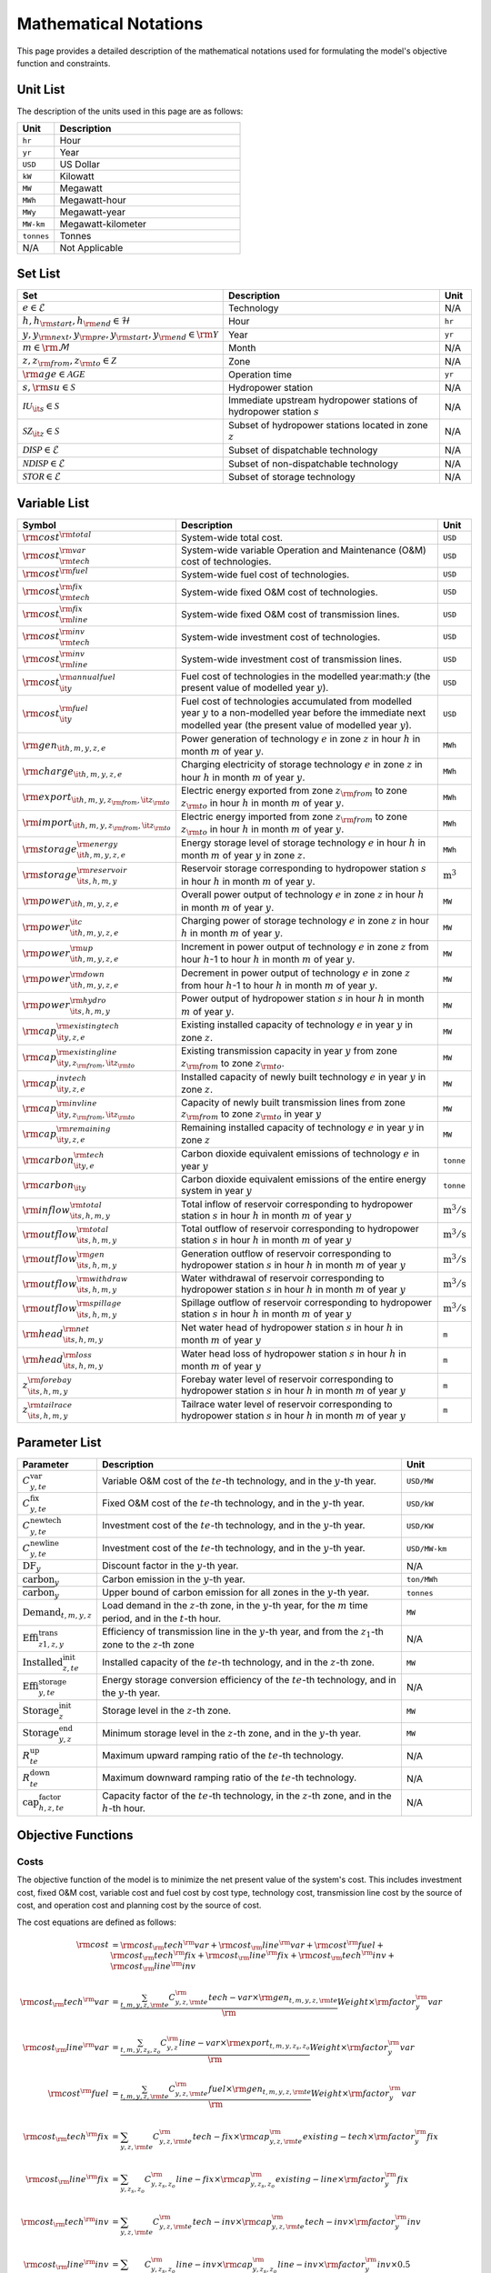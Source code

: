 Mathematical Notations
======================

This page provides a detailed description of the mathematical notations used for formulating the model's objective function and constraints.

Unit List
---------

The description of the units used in this page are as follows:

.. list-table::
   :widths: 10 50
   :header-rows: 1
   :align: left

   * - Unit
     - Description

   * - ``hr``
     - Hour

   * - ``yr``
     - Year

   * - ``USD``
     - US Dollar

   * - ``kW``
     - Kilowatt

   * - ``MW``
     - Megawatt

   * - ``MWh``
     - Megawatt-hour

   * - ``MWy``
     - Megawatt-year

   * - ``MW-km``
     - Megawatt-kilometer

   * - ``tonnes``
     - Tonnes

   * - N/A
     - Not Applicable

Set List
--------

.. list-table::
   :widths: 10 50 5
   :header-rows: 1
   :align: left

   * - Set
     - Description
     - Unit

   * - :math:`e \in \mathcal{E}`
     - Technology
     - N/A

   * - :math:`h, h_{\rm{start}}, h_{\rm{end}} \in \mathcal{H}`
     - Hour
     - ``hr``

   * - :math:`y, y_{\rm{next}}, y_{\rm{pre}}, y_{\rm{start}}, y_{\rm{end}} \in \rm \mathcal{Y}`
     - Year
     - ``yr``

   * - :math:`m \in \rm \mathcal{M}`
     - Month
     - N/A

   * - :math:`z, z_{\rm{from}}, z_{\rm{to}} \in \mathcal{Z}`
     - Zone
     - N/A

   * - :math:`{\rm{age}} \in \mathcal{AGE}`
     - Operation time
     - ``yr``

   * - :math:`s, {\rm{su}} \in \mathcal{S}`
     - Hydropower station
     - N/A

   * - :math:`\mathcal{IU}_{\it{s}} \in \mathcal{S}`
     - Immediate upstream hydropower stations of hydropower station :math:`s`
     - N/A

   * - :math:`\mathcal{SZ}_{\it{z}} \in \mathcal{S}`
     - Subset of hydropower stations located in zone :math:`z`
     - N/A

   * - :math:`\mathcal{DISP} \in \mathcal{E}`
     - Subset of dispatchable technology
     - N/A

   * - :math:`\mathcal{NDISP} \in \mathcal{E}`
     - Subset of non-dispatchable technology
     - N/A

   * - :math:`\mathcal{STOR} \in \mathcal{E}`
     - Subset of storage technology
     - N/A

Variable List
-------------

.. list-table::
   :widths: 10 80 5
   :header-rows: 1
   :align: left
  
   * - Symbol
     - Description
     - Unit

   * - :math:`\rm{cost}^{\rm{total}}`
     - System-wide total cost.
     - ``USD``

   * - :math:`\rm{cost}^{\rm{var}}_{\rm{tech}}`
     - System-wide variable Operation and Maintenance (O&M) cost of technologies.
     - ``USD``

   * - :math:`\rm{cost}^{\rm{fuel}}`
     - System-wide fuel cost of technologies.
     - ``USD``

   * - :math:`\rm{cost}^{\rm{fix}}_{\rm{tech}}`
     - System-wide fixed O&M cost of technologies.
     - ``USD``

   * - :math:`\rm{cost}^{\rm{fix}}_{\rm{line}}` 
     - System-wide fixed O&M cost of transmission lines.
     - ``USD``

   * - :math:`\rm{cost}^{\rm{inv}}_{\rm{tech}}`
     - System-wide investment cost of technologies.
     - ``USD``

   * - :math:`\rm{cost}^{\rm{inv}}_{\rm{line}}`
     - System-wide investment cost of transmission lines.
     - ``USD``

   * - :math:`\rm{cost}^{\rm{annualfuel}}_{\it{y}}`
     - Fuel cost of technologies in the modelled year:math:`y` (the present value of modelled year :math:`y`).
     - ``USD``

   * - :math:`\rm{cost}^{\rm{fuel}}_{\it{y}}`
     - Fuel cost of technologies accumulated from modelled year :math:`y` to a non-modelled year before the immediate next modelled year (the present value of modelled year :math:`y`).
     - ``USD``

   * - :math:`\rm{gen}_{\it{h,m,y,z,e}}`
     - Power generation of technology :math:`e` in zone :math:`z` in hour :math:`h` in month :math:`m` of year :math:`y`.
     - ``MWh``

   * - :math:`\rm{charge}_{\it{h,m,y,z,e}}`
     - Charging electricity of storage technology :math:`e` in zone :math:`z` in hour :math:`h` in month :math:`m` of year :math:`y`.
     - ``MWh``

   * - :math:`\rm{export}_{{\it{h,m,y,z}}_{\rm{from}},{\it{z}}_{\rm{to}}}`
     - Electric energy exported from zone :math:`z_{\rm{from}}` to zone :math:`z_{\rm{to}}` in hour :math:`h` in month :math:`m` of year :math:`y`.
     - ``MWh``

   * - :math:`\rm{import}_{{\it{h,m,y,z}}_{\rm{from}},{\it{z}}_{\rm{to}}}`
     - Electric energy imported from zone :math:`z_{\rm{from}}` to zone :math:`z_{\rm{to}}`  in hour :math:`h` in month :math:`m` of year :math:`y`.
     - ``MWh``

   * - :math:`\rm{storage}_{\it{h,m,y,z,e}}^{\rm{energy}}`
     - Energy storage level of storage technology :math:`e` in hour :math:`h` in month :math:`m` of year :math:`y` in zone :math:`z`.
     - ``MWh``

   * - :math:`\rm{storage}_{\it{s,h,m,y}}^{\rm{reservoir}}` 
     - Reservoir storage corresponding to hydropower station :math:`s` in hour :math:`h` in month :math:`m` of year :math:`y`.
     - :math:`\text{m}^\text{3}`

   * - :math:`\rm{power}_{\it{h,m,y,z,e}}` 
     - Overall power output of technology :math:`e` in zone :math:`z` in hour :math:`h` in month :math:`m` of year :math:`y`.
     - ``MW``

   * - :math:`\rm{power}_{\it{h,m,y,z,e}}^{\it{c}}` 
     - Charging power of storage technology :math:`e` in zone :math:`z` in hour :math:`h` in month :math:`m` of year :math:`y`.
     - ``MW``

   * - :math:`\rm{power}_{\it{h,m,y,z,e}}^{\rm{up}}`
     - Increment in power output of technology :math:`e` in zone :math:`z` from hour :math:`h`-1 to hour :math:`h` in month :math:`m` of year :math:`y`.
     - ``MW``

   * - :math:`\rm{power}_{\it{h,m,y,z,e}}^{\rm{down}}`
     - Decrement in power output of technology :math:`e` in zone :math:`z` from hour :math:`h`-1 to hour :math:`h` in month :math:`m` of year :math:`y`.
     - ``MW``

   * - :math:`\rm{power}_{\it{s,h,m,y}}^{\rm{hydro}}`
     - Power output of hydropower station :math:`s` in hour :math:`h` in month :math:`m` of year :math:`y`.
     - ``MW``

   * - :math:`\rm{cap}_{\it{y,z,e}}^{\rm{existingtech}}`
     - Existing installed capacity of technology :math:`e` in year :math:`y` in zone :math:`z`.
     - ``MW``

   * - :math:`\rm{cap}_{{\it{y,z}}_{\rm{from}},{\it{z}}_{\rm{to}}}^{\rm{existingline}}` 
     - Existing transmission capacity in year :math:`y` from zone :math:`z_{\rm{from}}` to zone :math:`z_{\rm{to}}`.
     - ``MW``

   * - :math:`\rm{cap}_{\it{y,z,e}}^{invtech}`
     - Installed capacity of newly built technology :math:`e` in year :math:`y` in zone :math:`z`.
     - ``MW``
   * - :math:`\rm{cap}_{{\it{y,z}}_{\rm{from}},{\it{z}}_{\rm{to}}}^{\rm{invline}}` 
     - Capacity of newly built transmission lines from zone :math:`z_{\rm{from}}` to zone :math:`z_{\rm{to}}` in year :math:`y`
     - ``MW``
  
   * - :math:`\rm{cap}_{\it{y,z,e}}^{\rm{remaining}}`
     - Remaining installed capacity of technology :math:`e` in year :math:`y` in zone :math:`z`
     - ``MW``

   * - :math:`\rm{carbon}_{\it{y,e}}^{\rm{tech}}`
     - Carbon dioxide equivalent emissions of technology :math:`e` in year :math:`y`
     - ``tonne``
   
   * - :math:`\rm{carbon}_{\it y}`
     - Carbon dioxide equivalent emissions of the entire energy system in year :math:`y`
     - ``tonne``

   * - :math:`\rm{inflow}_{\it{s,h,m,y}}^{\rm{total}}`
     - Total inflow of reservoir corresponding to hydropower station :math:`s` in hour :math:`h` in month :math:`m` of year :math:`y`
     - :math:`\text{m}^\text{3}/\text{s}` 
 
   * - :math:`\rm{outflow}_{\it{s,h,m,y}}^{\rm{total}}`
     - Total outflow of reservoir corresponding to hydropower station :math:`s` in hour :math:`h` in month :math:`m` of year :math:`y`
     - :math:`\text{m}^\text{3}/\text{s}`   

   * - :math:`\rm{outflow}_{\it{s,h,m,y}}^{\rm{gen}}`
     - Generation outflow of reservoir corresponding to hydropower station :math:`s` in hour :math:`h` in month :math:`m` of year :math:`y`
     - :math:`\text{m}^\text{3}/\text{s}` 

   * - :math:`\rm{outflow}_{\it{s,h,m,y}}^{\rm{withdraw}}`
     - Water withdrawal of reservoir corresponding to hydropower station :math:`s` in hour :math:`h` in month :math:`m` of year :math:`y`
     - :math:`\text{m}^\text{3}/\text{s}`

   * - :math:`\rm{outflow}_{\it{s,h,m,y}}^{\rm{spillage}}`
     - Spillage outflow of reservoir corresponding to hydropower station :math:`s` in hour :math:`h` in month :math:`m` of year :math:`y`
     - :math:`\text{m}^\text{3}/\text{s}`

   * - :math:`\rm{head}_{\it{s,h,m,y}}^{\rm{net}}`
     - Net water head of hydropower station :math:`s` in hour :math:`h` in month :math:`m` of year :math:`y`
     - ``m`` 

   * - :math:`\rm{head}_{\it{s,h,m,y}}^{\rm{loss}}`
     - Water head loss of hydropower station :math:`s` in hour :math:`h` in month :math:`m` of year :math:`y` 
     - ``m`` 

   * - :math:`z_{\it{s,h,m,y}}^{\rm{forebay}}`
     - Forebay water level of reservoir corresponding to hydropower station :math:`s` in hour :math:`h` in month :math:`m` of year :math:`y`
     - ``m`` 

   * - :math:`z_{\it{s,h,m,y}}^{\rm{tailrace}}`
     - Tailrace water level of reservoir corresponding to hydropower station :math:`s` in hour :math:`h` in month :math:`m` of year :math:`y`
     - ``m`` 

Parameter List
--------------

.. list-table::
   :widths: 10 74 16
   :header-rows: 1
   :align: left
   
   * - Parameter
     - Description
     - Unit

   * - :math:`C^\text{var}_{y,te}`
     - Variable O&M cost of the :math:`te`-th technology, and in the :math:`y`-th year.
     - ``USD/MW``

   * - :math:`C^\text{fix}_{y,te}`
     - Fixed O&M cost of the :math:`te`-th technology, and in the :math:`y`-th year.
     - ``USD/kW``

   * - :math:`C^\text{newtech}_{y,te}`
     - Investment cost of the :math:`te`-th technology, and in the :math:`y`-th year.
     - ``USD/KW``

   * - :math:`C^\text{newline}_{y,te}`
     - Investment cost of the :math:`te`-th technology, and in the :math:`y`-th year.
     - ``USD/MW-km``

   * - :math:`\text{DF}_{y}`
     - Discount factor in the :math:`y`-th year.
     - N/A

   * - :math:`\text{carbon}_{y}`
     - Carbon emission in the :math:`y`-th year.
     - ``ton/MWh``

   * - :math:`\overline{\text{carbon}}_y`
     - Upper bound of carbon emission for all zones in the :math:`y`-th year.
     - ``tonnes``

   * - :math:`\text{Demand}_{t,m,y,z}`
     - Load demand in the :math:`z`-th zone, in the :math:`y`-th year, for the :math:`m` time period, and in the :math:`t`-th hour.
     - ``MW``

   * - :math:`\text{Effi}^\text{trans}_{z1,z,y}`
     - Efficiency of transmission line in the :math:`y`-th year, and from the :math:`z_1`-th zone to the :math:`z`-th zone
     - N/A

   * - :math:`\text{Installed}^\text{init}_{z,te}`
     - Installed capacity of the :math:`te`-th technology, and in the :math:`z`-th zone.
     - ``MW``

   * - :math:`\text{Effi}^\text{storage}_{y,te}`
     - Energy storage conversion efficiency of the :math:`te`-th technology, and in the :math:`y`-th year.
     - N/A

   * - :math:`\text{Storage}^\text{init}_{z}`
     - Storage level in the :math:`z`-th zone.
     - ``MW``

   * - :math:`\text{Storage}^\text{end}_{y, z}`
     - Minimum storage level in the :math:`z`-th zone, and in the :math:`y`-th year.
     - ``MW``

   * - :math:`R^\text{up}_{te}`
     - Maximum upward ramping ratio of the :math:`te`-th technology.
     - N/A

   * - :math:`R^\text{down}_{te}`
     - Maximum downward ramping ratio of the :math:`te`-th technology.
     - N/A

   * - :math:`\text{cap}^\text{factor}_{h,z,te}`
     - Capacity factor of the :math:`te`-th technology, in the :math:`z`-th zone, and in the :math:`h`-th hour.
     - N/A

Objective Functions
-------------------

Costs
+++++

The objective function of the model is to minimize the net present value of the system's cost. This includes investment cost, fixed O&M cost, variable cost and fuel cost by cost type, technology cost, transmission line cost by the source of cost, and operation cost and planning cost by the source of cost.

The cost equations are defined as follows:

.. math::
  \rm{cost} &= \rm{cost}_\rm{tech}^\rm{var} + \rm{cost}_\rm{line}^\rm{var} + \rm{cost}^\rm{fuel} + \rm{cost}_\rm{tech}^\rm{fix} + \rm{cost}_\rm{line}^\rm{fix} + \rm{cost}_\rm{tech}^\rm{inv} + \rm{cost}_\rm{line}^\rm{inv} \\
  \\
  \rm{cost}_\rm{tech}^\rm{var} &= \frac{\sum_{t,m,y,z,\rm{te}}C_{y,z,\rm{te}}^\rm{tech-var}\times \rm{gen}_{t,m,y,z,\rm{te}}}\rm{Weight} \times \rm{factor}_{y}^\rm{var} \\
  \\
  \rm{cost}_\rm{line}^\rm{var} &= \frac{\sum_{t,m,y,z_s,z_o}C_{y,z}^\rm{line-var}\times \rm{export}_{t,m,y,z_s,z_o}}\rm{Weight} \times \rm{factor}_{y}^\rm{var} \\
  \\
  \rm{cost}^\rm{fuel} & = \frac{\sum_{t,m,y,z,\rm{te}}C_{y,z,\rm{te}}^\rm{fuel}\times \rm{gen}_{t,m,y,z,\rm{te}}}\rm{Weight} \times \rm{factor}_{y}^\rm{var} \\
  \\
  \rm{cost}_\rm{tech}^\rm{fix} &= \sum_{y,z,\rm{te}}C_{y,z,\rm{te}}^\rm{tech-fix}\times \rm{cap}_{y,z,\rm{te}}^\rm{existing-tech}\times \rm{factor}_{y}^\rm{fix} \\
  \\
  \rm{cost}_\rm{line}^\rm{fix} &= \sum_{y,z_s,z_o}C_{y,z_s,z_o}^\rm{line-fix}\times \rm{cap}_{y,z_s,z_o}^\rm{existing-line}\times \rm{factor}_{y}^\rm{fix} \\
  \\
  \rm{cost}_\rm{tech}^\rm{inv} &=  \sum_{y,z,\rm{te}}C_{y,z,\rm{te}}^\rm{tech-inv}\times \rm{cap}_{y,z,\rm{te}}^\rm{tech-inv}\times \rm{factor}_{y}^\rm{inv} \\
  \\
  \rm{cost}_\rm{line}^\rm{inv} &= \sum_{y,z_s,z_o}C_{y,z_s,z_o}^\rm{line-inv}\times \rm{cap}_{y,z_s,z_o}^\rm{line-inv}\times \rm{factor}_{y}^\rm{inv} \times 0.5 \\
  \\

The variables are defined as follows:

.. list-table::
   :widths: 10 80 5
   :header-rows: 1
   :align: left

   * - Variable
     - Description
     - Unit

   * - :math:`\text{cost}`
     - Total cost.
     - ``USD``

   * - :math:`\text{cost}_\text{tech}^\text{var}` 
     - Variable cost of technologies.
     - ``USD``

   * - :math:`\text{cost}_\text{line}^\text{var}`
     - Variable cost of transmission lines.
     - ``USD``

   * - :math:`\text{cost}^\text{fuel}`
     - Fuel cost of technologies.
     - ``USD``

   * - :math:`\text{cost}_\text{tech}^\text{fix}`
     - Fixed cost of technologies.
     - ``USD``

   * - :math:`\text{cost}_\text{line}^\text{fix}`
     - Fixed cost of transmission lines.
     - ``USD``

   * - :math:`\text{cost}_{tech}^{inv}` 
     - Investment cost of technologies.
     - ``USD``

   * - :math:`\text{cost}_\text{line}^\text{inv}`
     - Investment cost of transmission lines.
     - ``USD``

   * - :math:`\text{gen}_{t,m,y,z,te}` 
     - Generation electricity of the :math:`te`-th technology, in the :math:`z`-th zone, in the :math:`y`-th year, for the :math:`m` time period, and in the :math:`t`-th hour.
     - ``MWh``

   * - :math:`\text{export}_{t,m,y,z_s,z_o}`
     - Transmission electricity from the :math:`z_s`-th zone to the :math:`z_o`-th zone, in the :math:`y`-th year, for the :math:`m` time period, and in the :math:`t`-th hour.
     - ``MWh``

   * - :math:`\text{cap}^\text{existing-tech}_{y,z,te}`
     - Existing installed capacity of the :math:`te`-th technology, in the :math:`z`-th zone, and in the :math:`y`-th year.
     - ``MW``

   * - :math:`\text{cap}^\text{existing-line}_{y,z_s,z_o}`
     - Existing transmission capacity from the :math:`z_s`-th zone to the :math:`z_o`-th zone, and in the :math:`y`-th year.
     - ``MW``

   * - :math:`\text{cap}^\text{tech-inv}_{y,z,te}` 
     - Newly-build installed capacity of the :math:`te`-th technology, in the :math:`z`-th zone, and in the :math:`y`-th year.
     - ``MW``

   * - :math:`\text{cap}^\text{line-inv}_{y,z_s,z_o}` 
     - Newly-build capacity of transmission line from the :math:`z_s`-th zone to the :math:`z_o`-th zone, and in the :math:`y`-th year.
     - ``MW``

   * - :math:`\text{factor}^\text{var}_{y}` 
     - Variable cost economic factor in the :math:`y`-th year.
     - N/A

   * - :math:`\text{factor}^\text{fix}_{y}`
     - Fixed cost economic factor in the :math:`y`-th year.
     - N/A

   * - :math:`\text{factor}^\text{inv}_{y}` 
     - Investment cost economic factor in the :math:`y`-th year.
     - N/A

The parameters are defined as follows:

.. list-table::
   :widths: 10 80 5
   :header-rows: 1
   :align: left
  
   * - Parameter
     - Description
     - Unit

   * - :math:`C_{y,z,te}^\text{tech-var}` 
     - Variable cost of unit capacity of the :math:`te`-th technology, in the :math:`z`-th zone, and in the :math:`y`-th year.
     - ``USD/MW``

   * - :math:`C_{y,z}^\text{line-var}`
     - Variable cost of unit capacity of transmission line in the :math:`z`-th zone, and in the :math:`y`-th year.
     - ``USD/MW``

   * - :math:`C_{y,z,te}^\text{fuel}`
     - Fuel cost of unit generation electricity of the :math:`te`-th technology, in the :math:`z`-th zone, and in the :math:`y`-th year.
     - ``USD/MWh``

   * - :math:`C_{y,z,te}^\text{tech-fix}`
     - Fixed cost of unit capacity of the :math:`te`-th technology, in the :math:`z`-th zone, and in the :math:`y`-th year.
     - ``USD/MWy``

   * - :math:`C_{y,z_s,z_o}^\text{line-fix}`
     - Fixed cost of unit capacity of transmission line from the :math:`z_s`-th zone to the :math:`z_o`-th zone, and in the :math:`y`-th year.
     - ``USD/MWy``

   * - :math:`C_{y,z,te}^\text{tech-inv}` 
     - Investment cost of unit capacity of the :math:`te`-th technology, in the :math:`z`-th zone, and in the :math:`y`-th year.
     - ``USD/MW``

   * - :math:`C_{y,z_s,z_o}^\text{line-inv}`
     - Investment cost of transmission lines from the :math:`z_s`-th zone to the :math:`z_o`-th zone, and in the :math:`y`-th year.
     - ``USD/MW``

   * - :math:`\text{Weight}`
     - Proportion of selected scheduling period in a year (8760 hours) that is :math:`\frac{H\times M}{8760}`.
     - N/A

Factors
+++++++

To account for the variable factor, fixed factor, and investment factor, we need to convert all future costs to their net present value. This means adjusting for the time value of money so that all costs are expressed in terms of today's dollars. 

We also assume that variable cost and fixed cost for non-modelled years are assumed to be equal to the cost of the last modelled year preceding them. This allows for consistent comparison across different time periods and technologies.

**Variable Factor**

.. image:: ./_static/varcost.png
  :width: 400
  :alt: Calculation of variable costs

Given the following:

* Variable cost of modeled year: :math:`B`
* Discount rate: :math:`r`
* :math:`m`-th modeled year: :math:`m = y - y_\text{min}`
* Depreciation periods: :math:`n`

The total present value can be calculated as follows:

.. math::

  \begin{align*}
  \text{total present value} &= \frac{B}{(1+r)^m} + \frac{B}{(1+r)^{m+1}} + \cdots + \frac{B}{(1+r)^{(m+k-1)}} \\
  \\
  &= B(1+r)^{(1-m)}\frac{1-(1+r)^k}{r} \\
  \\
  \end{align*}

And we can calculate the variable factor as follows:

.. math::

  \begin{align*}
  \text{factor}_{y}^{var} &= (1+r)^{1-m_y}\frac{1-(1+r)^{k_y}}{r} \\
  \\
  m_{y} &= y - y_\text{min} \\
  \\
  k_{y} &= y_\text{periods} \\
  \\
  \end{align*}

**Fixed Factor**

We can equate the fixed factor with the variable factor as follows:

.. math:: \text{factor}_{y}^\text{fix} = factor_{y}^\text{var}

**Investment Factor**

.. image:: ./_static/invcost.png
  :width: 400
  :alt: Calculation of investment costs

Given the following:

* Weighted Average Cost of Capital (WACC, or otherwise known as the interest rate): :math:`i`
* Discount rate: :math:`r`
* :math:`m`-th modeled year: :math:`m = y - y_\text{min}`
* Length of :math:`m`-th planning periods: :math:`k`

The total present value can be calculated as follows:

.. math::

  \begin{align*}
  \text{total present value} &= \frac{P}{(1+r)^m} \\
  \\
  &= \frac{\frac{A}{(1+i)} + \frac{A}{(1+i)^2} + \cdots + \frac{A}{(1+i)^n}}{(1+r)^m} \\
  \\
  &= A\frac{1-(1+i)^{-n}}{i}\times\frac{1}{(1+r)^m} \\
  \\
  \end{align*}

From the above, we can solve for the annualized cost of depreciation periods, :math:`A`, as:

.. math::

  A = P\frac{i}{1-(1+i)^{-n}} \\
  \\

The capital recovery factor is then calculated as:

.. math::

  \text{capital recovery factor} = \frac{i}{1-(1+i)^{-n}} \\
  \\

Let's focus on the time periods that fall within the modelled time horizon (indicated in black colour). We can calculate the length of time periods, :math:`k`, as follows:

.. math::
  
  k = y_{max} - y \\
  \\

Using :math:`k`, we can calculate the net present value as follows:

.. math::

  \text{net present value} =
  \begin{cases} 
  \frac{\frac{A}{(1+r)} + \frac{A}{(1+r)^2} + \cdots + \frac{A}{(1+r)^{min(n, k)}}}{(1+r)^m} & \text{if }n \le k \\
  \\
  \text{total present value} & \text{if }n > k \\
  \\
  \frac{A\frac{1-(1+r)^{-k}}{r}}{(1+r)^m} = P\frac{i}{1-(1+i)^{-n}}\times\frac{1-(1+r)^{-k}}{r(1+r)^m} & \text{otherwise} \\
  \\
  \end{cases}

And we can calculate the investment factor as follows:

.. math::

  factor_{y}^{inv} = \frac{i}{1-(1+i)^{-n}}\times\frac{1-(1+r)^{-min(n,k)}}{r(1+r)^m} \\
  \\

Constraints
-----------

Retirement
++++++++++

The model computes the retirement of each technology and transmission line with these considerations:

* The initial age of the technology and transmission line is based on its capacity ratio.
* Each planning and scheduling period is based on the existing capacity.

The existing capacity for each year, in each zone, for each technology, is as follows:

.. math::

  cap_{y, z, te}^{existing-tech} = \sum_{lifetime-age<y-y_{min})}cap_{age,z,te}^{tech-init} + \sum_{(yy\le y) \& (lifetime>y-yy)}cap_{yy,z,te}^{tech-inv} \text{, for all } y,z,te \\
  \\

The existing capacity of the transmission lines for each year, from :math:`z_s`-th zone to :math:`z_o`-th zone, is as follows:

.. math::

  cap_{y, z_s, z_o}^{existing-line} = \sum_{lifetime-age<y-y_{min})}cap_{age,z_s,z_o}^{line-init} + \sum_{(yy\le y) \& (lifetime>y-yy)}cap_{yy,z_s,z_o}^{line-inv} \text{, for all } y,z_s,z_o \\
  \\

Carbon Emission
+++++++++++++++

The model computes the carbon emissions for each year, based on the sum of carbon emissions from each zone, and from each technology.

The carbon emission for each technology, for each year, and in each zone, is as follows:

.. math::

  carbon_{y,te}^{tech} = \sum_{t,m,z}Carbon_{y,z,te}\times gen_{t,m,y,z,te} \quad \forall y,te \\
  \\


The carbon emission for each year is as follows:

.. math::

  carbon_{y} = \sum_{te}carbon_{y,te}^{tech} \forall y \\
  \\

Where, the calculated carbon emission for each year, must be lower than its upper bound, as follows:

.. math::

  carbon_{y} \le \overline{carbon}_y \forall y \\
  \\

Power Balance
+++++++++++++

The model computes the power balance for each hour, in each time period, for each year, and in each zone, as follows:

.. math::

  Demand_{t,m,y,z} = & \sum_{z_s\neq z}import_{t, m, y, z_s, z} - \sum_{z_o\neq z}export_{t, m, y, z, z_o} + \\
                     \\
                     & \sum_{te}gen_{t, m, y, z, te} - \sum_{te\in storage}charge_{t, m, y, z, te}\quad \forall t,m,y,te

Transmission Loss
+++++++++++++++++

The model computes the transmission loss for each hour, in each time period, for each year, from :math:`z_s`-th zone to :math:`z_o`-th zone, as follows:

.. math::

  export_{t, m, y, z_s, z_o} \times Effi_{z_s, z_o}^{trans} = import_{t, m, y, z_s, z_o} \quad \forall t,y,z_s\neq z_o \\
  \\

Maximum Output
++++++++++++++

The model computes the maximum output for each hour, in each time period, for each year, in each zone, and for each technology, as follows:

.. math::

  gen_{t, m, y, z, te} \leq cap_{y, z, te}^{existing-tech} \forall t,m \\
  \\

Energy Storage
++++++++++++++

The model computes the energy storage level for each hour, for each year, in each zone, and for each technology, as follows:

.. math::

  storage_{t,y,z,te}^{level} = storage_{t-1,y,z, te}^{level} - \frac{gen_{t,y,z,te}}{Effi_{y,te}^{storage}} \quad \forall te \in storage, t,y,z \\
  \\

Where, the starting energy storage level is set to the initial storage level, as follows:

.. math::

  storage_{t,y,z,te}^{level} = Storage_{z, te}^{init} \quad \forall t,y=INI,z \\
  \\

And the final energy storage level is set to the ending storage level, as follows:

.. math::

  storage_{t,y,z}^{level} = Storage_{z, te}^{end} \quad \forall t,y=END,z \\
  \\

Ramping Ratio
+++++++++++++

The model computes the generated power and ensures it is less than the product of the ramping ratio and the existing capacity of each technology.

Where, the upper bound of the generated power is defined, as follows:

.. math::

  gen^{up}_{t,m,y,z,te} \le R^{up}_{te}\times cap_{y,z,te}^{existing-tech} \quad \forall t,m,y,z,te \\
  \\

And the lower bound of the generated power is defined, as follows:

.. math::

  gen^{down}_{t,m,y,z,te} \le R^{down}_{te}\times cap_{y,z,te}^{existing-tech} \quad \forall t,m,y,z,te \\
  \\

Finally, the difference between the upper and lower bound of the generated power, in the current hour, is equal to the difference between the generated power in the current hour and the previous hour, as follows:

.. math::

  gen^{up}_{t,m,y,z,te} - gen^{down}_{t,m,y,z,te} = gen_{t,m,y,z,te} - gen_{t-1,m,y,z,te} \quad \forall t,m,y,z,te \\
  \\
